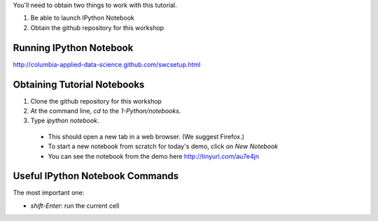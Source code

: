You'll need to obtain two things to work with this tutorial.

1) Be able to launch IPython Notebook
2) Obtain the github repository for this workshop

Running IPython Notebook 
------------------------

http://columbia-applied-data-science.github.com/swcsetup.html

Obtaining Tutorial Notebooks
----------------------------

1. Clone the github repository for this workshop

2. At the command line, `cd` to the `1-Python/notebooks`.

3. Type `ipython notebook`.

 - This should open a new tab in a web browser. (We suggest Firefox.)
 - To start a new notebook from scratch for today's demo, click on `New Notebook`
 - You can see the notebook from the demo here  http://tinyurl.com/au7e4jn


Useful IPython Notebook Commands
--------------------------------

The most important one:

- `shift-Enter`: run the current cell
